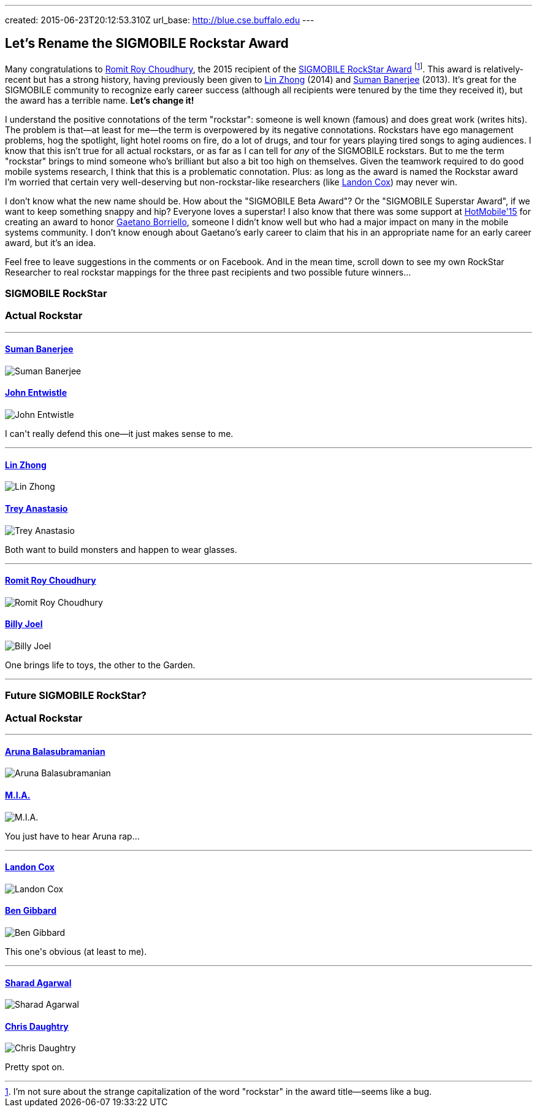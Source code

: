 ---
created: 2015-06-23T20:12:53.310Z
url_base: http://blue.cse.buffalo.edu
---

== Let's Rename the SIGMOBILE Rockstar Award

[.lead]
Many congratulations to http://web.engr.illinois.edu/~croy/[Romit Roy Choudhury], the 2015 recipient
of the http://www.sigmobile.org/awards/rsa.html[SIGMOBILE RockStar Award]
footnote:[I'm not sure about the strange capitalization of the word
"rockstar" in the award title--seems like a bug.]. This award is
relatively-recent but has a strong history, having previously been given to
http://www.ruf.rice.edu/~lzhong/[Lin Zhong] (2014) and
http://pages.cs.wisc.edu/~suman/[Suman Banerjee] (2013). It's great for the
SIGMOBILE community to recognize early career success (although all
recipients were tenured by the time they received it), but the award has a
terrible name. [.readmore]*Let's change it!*

I understand the positive connotations of the term "rockstar": someone is
well known (famous) and does great work (writes hits). The problem is
that--at least for me--the term is overpowered by its negative connotations.
Rockstars have ego management problems, hog the spotlight, light hotel rooms
on fire, do a lot of drugs, and tour for years playing tired songs to aging
audiences. I know that this isn't true for all actual rockstars, or as far as
I can tell for _any_ of the SIGMOBILE rockstars. But to me the term
"rockstar" brings to mind someone who's brilliant but also a bit too high on
themselves. Given the teamwork required to do good mobile systems research, I
think that this is a problematic connotation. Plus: as long as the award is
named the Rockstar award I'm worried that certain very well-deserving but
non-rockstar-like researchers (like http://www.cs.duke.edu/~lpcox/[Landon
Cox]) may never win.

I don't know what the new name should be. How about the "SIGMOBILE Beta
Award"? Or the "SIGMOBILE Superstar Award", if we want to keep something
snappy and hip? Everyone loves a superstar! I also know that there was some
support at http://www.hotmobile.org/2015/[HotMobile'15] for creating an award
to honor http://homes.cs.washington.edu/~gaetano/[Gaetano Borriello], someone
I didn't know well but who had a major impact on many in the mobile systems
community. I don't know enough about Gaetano's early career to claim that his
in an appropriate name for an early career award, but it's an idea.

Feel free to leave suggestions in the comments or on Facebook. And in the
mean time, scroll down to see my own RockStar Researcher to real rockstar
mappings for the three past recipients and two possible future winners...

++++
<div class="spelling_exception">
<div class="row" style="border-bottom: 1px solid grey; margin-bottom: 5px;">

<div class="col-xs-6 text-center">
<h3>SIGMOBILE RockStar</h3>
</div>

<div class="col-xs-6 text-center">
<h3>Actual Rockstar</h3>
</div>

</div>

<div class="row">

<div class="col-xs-6 text-center">
<h4><a href="http://pages.cs.wisc.edu/~suman/">Suman Banerjee</a></h4>
<img src="http://www.cs.wisc.edu/sites/default/files/styles/user-pictures/public/pictures/picture-7274-1395155627.jpg" alt="Suman Banerjee" class="img-responsive center-block">
</div>

<div class="col-xs-6 text-center">
<h4><a href="http://thewho.com">John Entwistle</a></h4>
<img src="http://iv1.lisimg.com/image/1722171/600full-john-entwistle.jpg" alt="John Entwistle" class="img-responsive center-block">
</div>

<div class="clearfix visible-xs-block"></div>

<div class="col-xs-12" style="margin-bottom: 10px; margin-top: 10px; border-bottom: 1px solid grey;">
<p>I can't really defend this one&mdash;it just makes sense to me.</p>
</div>

<div class="col-xs-6 text-center">
<h4><a href="http://www.ruf.rice.edu/~lzhong/">Lin Zhong</a></h4>
<img src="http://www.ruf.rice.edu/~lzhong/zhong.jpg" alt="Lin Zhong" class="img-responsive center-block">
</div>

<div class="col-xs-6 text-center">
<h4><a href="http://phish.com">Trey Anastasio</a></h4>
<img src="http://binaryapi.ap.org/4708bffaae82423ab1eb6e48e766c384/512x.jpg" alt="Trey Anastasio" class="img-responsive center-block">
</div>

<div class="clearfix visible-xs-block"></div>

<div class="col-xs-12" style="margin-bottom: 10px; margin-top: 10px; border-bottom: 1px solid grey;">
<p>Both want to build monsters and happen to wear glasses.</p>
</div>

<div class="col-xs-6 text-center">
<h4><a href="http://web.engr.illinois.edu/~croy/">Romit Roy Choudhury</a></h4>
<img src="http://web.engr.illinois.edu/~croy/images/headshot.jpg" alt="Romit Roy Choudhury" class="img-responsive center-block">
</div>

<div class="col-xs-6 text-center">
<h4><a href="http://www.billyjoel.com">Billy Joel</a></h4>
<img
src="http://www.gannett-cdn.com/-mm-/f23f7f5f00009f639994163536df06bc21a2063d/c=0-0-3387-4516&r=537&c=0-0-534-712/local/-/media/USATODAY/USATODAY/2014/11/13/635514964101700009-Billy-Joel-I2A9965.jpg" alt="Billy Joel" class="img-responsive center-block">
</div>

<div class="clearfix visible-xs-block"></div>

<div class="col-xs-12" style="margin-bottom: 10px; margin-top: 10px; border-bottom: 1px solid grey;">
<p>One brings life to toys, the other to the Garden.</p>
</div>

</div>

<div class="row" style="border-bottom: 1px solid grey; margin-bottom: 5px;">

<div class="col-xs-6 text-center">
<h3>Future SIGMOBILE RockStar?</h3>
</div>

<div class="col-xs-6 text-center">
<h3>Actual Rockstar</h3>
</div>

</div>

<div class="row">

<div class="col-xs-6 text-center">
<h4><a href="http://www3.cs.stonybrook.edu/~arunab/">Aruna Balasubramanian</a></h4>
<img
src="https://www.cs.stonybrook.edu/sites/default/files/wwwfiles/aruna_0.jpg" alt="Aruna Balasubramanian" class="img-responsive center-block">
</div>

<div class="col-xs-6 text-center">
<h4><a href="http://miauniverse.tumblr.com">M.I.A.</a></h4>
<img src="http://img2-3.timeinc.net/people/i/2009/news/090302/mia240.jpg" alt="M.I.A." class="img-responsive center-block">
</div>

<div class="clearfix visible-xs-block"></div>

<div class="col-xs-12" style="margin-bottom: 10px; margin-top: 10px; border-bottom: 1px solid grey;">
<p>You just have to hear Aruna rap...</p>
</div>

<div class="col-xs-6 text-center">
<h4><a href="http://www.cs.duke.edu/~lpcox/">Landon Cox</a></h4>
<img src="http://www.cs.duke.edu/~lpcox/172908f_cox001-1.jpg" alt="Landon Cox" class="img-responsive center-block">
</div>

<div class="col-xs-6 text-center">
<h4><a href="http://benjamingibbard.net/">Ben Gibbard</a></h4>
<img
src="http://www.xpn.org/media/k2/items/cache/2fc863fc8d940a5d8d41465cb8e0596c_XL.jpg" alt="Ben Gibbard" class="img-responsive center-block">
</div>

<div class="clearfix visible-xs-block"></div>

<div class="col-xs-12" style="margin-bottom: 10px; margin-top: 10px; border-bottom: 1px solid grey;">
<p>This one's obvious (at least to me).</p>
</div>

<div class="col-xs-6 text-center">
<h4><a href="http://research.microsoft.com/en-us/people/sagarwal/">Sharad Agarwal</a></h4>
<img
src="https://media.licdn.com/mpr/mpr/shrinknp_400_400/AAEAAQAAAAAAAAKmAAAAJGM2NGExZWJkLTExODctNGJmMC05YTQzLTkwYjM3YzU0OWMzZA.jpg" alt="Sharad Agarwal" class="img-responsive center-block">
</div>

<div class="col-xs-6 text-center">
<h4><a href="https://en.wikipedia.org/wiki/Chris_Daughtry">Chris Daughtry</a></h4>
<img
src="http://www.yrbmagazine.com/wp-content/uploads/2012/06/Chris-Daughtry8441.jpg" alt="Chris Daughtry" class="img-responsive center-block">
</div>

<div class="clearfix visible-xs-block"></div>

<div class="col-xs-12" style="margin-top: 10px;">
<p>Pretty spot on.</p>
</div>

</div>
</div>
++++
